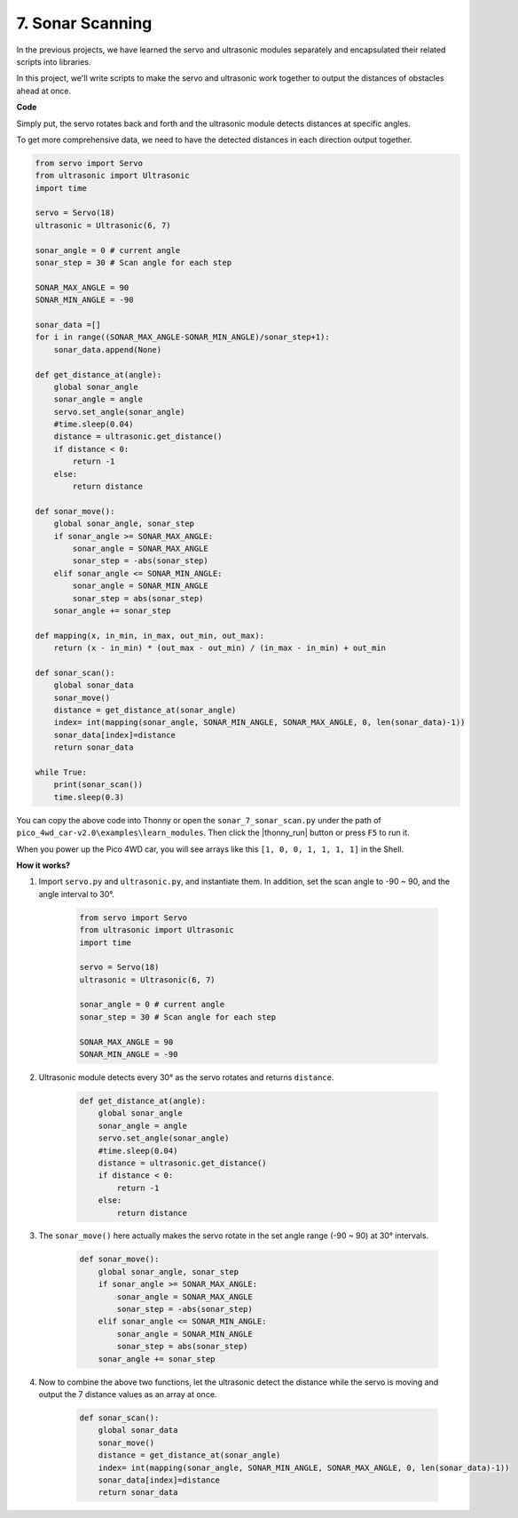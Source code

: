 7. Sonar Scanning
==========================

In the previous projects, we have learned the servo and ultrasonic modules separately and encapsulated their related scripts into libraries.

In this project, we'll write scripts to make the servo and ultrasonic work together to output the distances of obstacles ahead at once.


**Code**

Simply put, the servo rotates back and forth and the ultrasonic module detects distances at specific angles.

To get more comprehensive data, we need to have the detected distances in each direction output together.


.. code-block:: python

    from servo import Servo
    from ultrasonic import Ultrasonic
    import time

    servo = Servo(18)
    ultrasonic = Ultrasonic(6, 7)

    sonar_angle = 0 # current angle
    sonar_step = 30 # Scan angle for each step

    SONAR_MAX_ANGLE = 90
    SONAR_MIN_ANGLE = -90

    sonar_data =[]
    for i in range((SONAR_MAX_ANGLE-SONAR_MIN_ANGLE)/sonar_step+1):
        sonar_data.append(None)

    def get_distance_at(angle):
        global sonar_angle
        sonar_angle = angle
        servo.set_angle(sonar_angle)
        #time.sleep(0.04)
        distance = ultrasonic.get_distance()
        if distance < 0:
            return -1
        else:
            return distance

    def sonar_move():
        global sonar_angle, sonar_step
        if sonar_angle >= SONAR_MAX_ANGLE:
            sonar_angle = SONAR_MAX_ANGLE
            sonar_step = -abs(sonar_step)
        elif sonar_angle <= SONAR_MIN_ANGLE:
            sonar_angle = SONAR_MIN_ANGLE
            sonar_step = abs(sonar_step)
        sonar_angle += sonar_step

    def mapping(x, in_min, in_max, out_min, out_max):
        return (x - in_min) * (out_max - out_min) / (in_max - in_min) + out_min

    def sonar_scan():
        global sonar_data
        sonar_move()
        distance = get_distance_at(sonar_angle)
        index= int(mapping(sonar_angle, SONAR_MIN_ANGLE, SONAR_MAX_ANGLE, 0, len(sonar_data)-1))
        sonar_data[index]=distance
        return sonar_data

    while True:
        print(sonar_scan())
        time.sleep(0.3)

You can copy the above code into Thonny or open the ``sonar_7_sonar_scan.py`` under the path of ``pico_4wd_car-v2.0\examples\learn_modules``. Then click the |thonny_run| button or press ``F5`` to run it.

When you power up the Pico 4WD car, you will see arrays like this ``[1, 0, 0, 1, 1, 1, 1]`` in the Shell.

**How it works?**

#. Import ``servo.py`` and ``ultrasonic.py``, and instantiate them. In addition, set the scan angle to -90 ~ 90, and the angle interval to 30°.

    .. code-block:: python


        from servo import Servo
        from ultrasonic import Ultrasonic
        import time

        servo = Servo(18)
        ultrasonic = Ultrasonic(6, 7)

        sonar_angle = 0 # current angle
        sonar_step = 30 # Scan angle for each step

        SONAR_MAX_ANGLE = 90
        SONAR_MIN_ANGLE = -90

#. Ultrasonic module detects every 30° as the servo rotates and returns ``distance``.

    .. code-block:: python

        def get_distance_at(angle):
            global sonar_angle
            sonar_angle = angle
            servo.set_angle(sonar_angle)
            #time.sleep(0.04)
            distance = ultrasonic.get_distance()
            if distance < 0:
                return -1
            else:
                return distance

#. The ``sonar_move()`` here actually makes the servo rotate in the set angle range (-90 ~ 90) at 30° intervals.

    .. code-block:: python

        def sonar_move():
            global sonar_angle, sonar_step
            if sonar_angle >= SONAR_MAX_ANGLE:
                sonar_angle = SONAR_MAX_ANGLE
                sonar_step = -abs(sonar_step)
            elif sonar_angle <= SONAR_MIN_ANGLE:
                sonar_angle = SONAR_MIN_ANGLE
                sonar_step = abs(sonar_step)
            sonar_angle += sonar_step

#. Now to combine the above two functions, let the ultrasonic detect the distance while the servo is moving and output the 7 distance values as an array at once.

    .. code-block:: python

        def sonar_scan():
            global sonar_data
            sonar_move()
            distance = get_distance_at(sonar_angle)
            index= int(mapping(sonar_angle, SONAR_MIN_ANGLE, SONAR_MAX_ANGLE, 0, len(sonar_data)-1))
            sonar_data[index]=distance
            return sonar_data